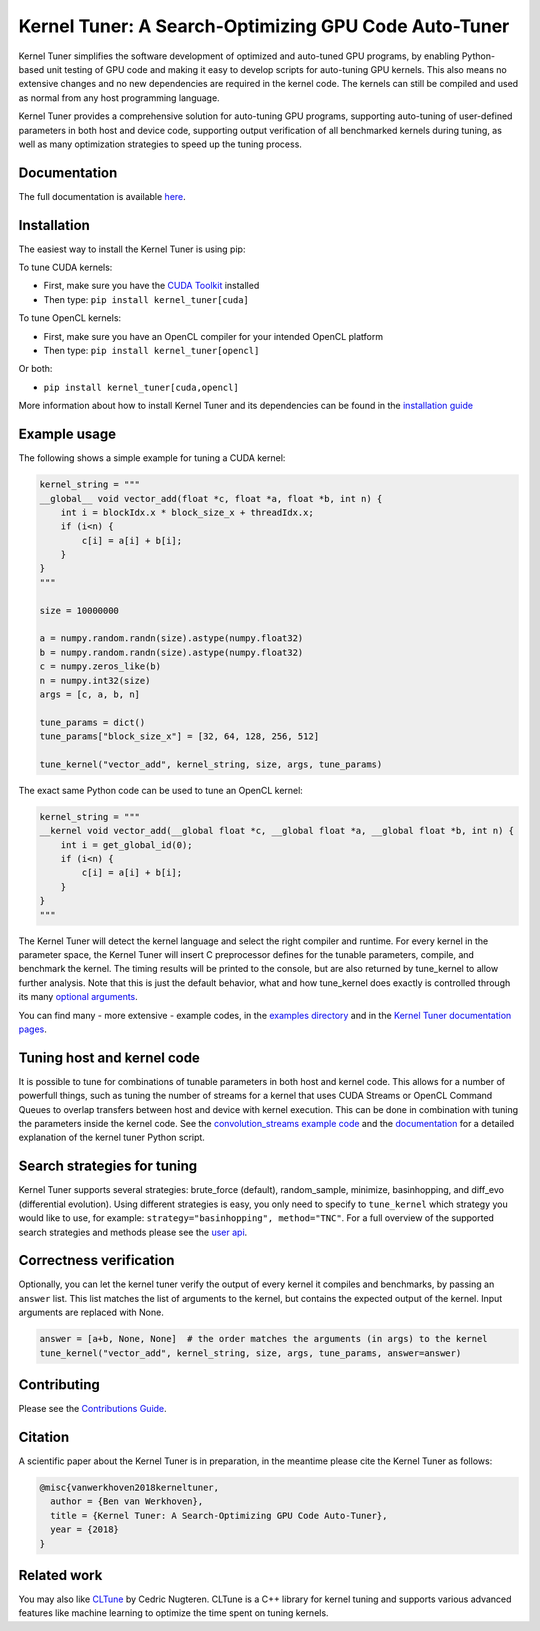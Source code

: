 Kernel Tuner: A Search-Optimizing GPU Code Auto-Tuner
=========================================================

|Build Status| |Codacy Badge| |Codacy Badge2|

Kernel Tuner simplifies the software development of optimized and auto-tuned GPU programs, by enabling Python-based unit testing of GPU code and making it easy to develop scripts for auto-tuning GPU kernels. This also means no extensive changes and no new dependencies are required in the kernel code. The kernels can still be compiled and used as normal from any host programming language.

Kernel Tuner provides a comprehensive solution for auto-tuning GPU programs, supporting auto-tuning of user-defined parameters in both host and device code, supporting output verification of all benchmarked kernels during tuning, as well as many optimization strategies to speed up the tuning process.

Documentation
-------------

The full documentation is available
`here <http://benvanwerkhoven.github.io/kernel_tuner/index.html>`__.

Installation
------------

The easiest way to install the Kernel Tuner is using pip:

To tune CUDA kernels:

- First, make sure you have the `CUDA Toolkit <https://developer.nvidia.com/cuda-toolkit>`_ installed
- Then type: ``pip install kernel_tuner[cuda]``

To tune OpenCL kernels:

- First, make sure you have an OpenCL compiler for your intended OpenCL platform
- Then type: ``pip install kernel_tuner[opencl]``

Or both:

- ``pip install kernel_tuner[cuda,opencl]``

More information about how to install Kernel Tuner and its
dependencies can be found in the `installation guide 
<http://benvanwerkhoven.github.io/kernel_tuner/install.html>`__

Example usage
-------------

The following shows a simple example for tuning a CUDA kernel:

.. code:: python

    kernel_string = """
    __global__ void vector_add(float *c, float *a, float *b, int n) {
        int i = blockIdx.x * block_size_x + threadIdx.x;
        if (i<n) {
            c[i] = a[i] + b[i];
        }
    }
    """

    size = 10000000

    a = numpy.random.randn(size).astype(numpy.float32)
    b = numpy.random.randn(size).astype(numpy.float32)
    c = numpy.zeros_like(b)
    n = numpy.int32(size)
    args = [c, a, b, n]

    tune_params = dict()
    tune_params["block_size_x"] = [32, 64, 128, 256, 512]

    tune_kernel("vector_add", kernel_string, size, args, tune_params)

The exact same Python code can be used to tune an OpenCL kernel:

.. code:: python

    kernel_string = """
    __kernel void vector_add(__global float *c, __global float *a, __global float *b, int n) {
        int i = get_global_id(0);
        if (i<n) {
            c[i] = a[i] + b[i];
        }
    }
    """

The Kernel Tuner will detect the kernel language and select the right compiler and 
runtime. For every kernel in the parameter space, the Kernel Tuner will insert C 
preprocessor defines for the tunable parameters, compile, and benchmark the kernel. The 
timing results will be printed to the console, but are also returned by tune_kernel to 
allow further analysis. Note that this is just the default behavior, what and how 
tune_kernel does exactly is controlled through its many `optional arguments 
<http://benvanwerkhoven.github.io/kernel_tuner/user-api.html#kernel_tuner.tune_kernel>`__.

You can find many - more extensive - example codes, in the
`examples directory <https://github.com/benvanwerkhoven/kernel_tuner/blob/master/examples/>`__
and in the `Kernel Tuner
documentation pages <http://benvanwerkhoven.github.io/kernel_tuner/index.html>`__.

Tuning host and kernel code
---------------------------

It is possible to tune for combinations of tunable parameters in
both host and kernel code. This allows for a number of powerfull things,
such as tuning the number of streams for a kernel that uses CUDA Streams
or OpenCL Command Queues to overlap transfers between host and device
with kernel execution. This can be done in combination with tuning the
parameters inside the kernel code. See the `convolution\_streams example
code <https://github.com/benvanwerkhoven/kernel_tuner/blob/master/examples/>`__
and the
`documentation <http://benvanwerkhoven.github.io/kernel_tuner/hostcode.html>`__
for a detailed explanation of the kernel tuner Python script.

Search strategies for tuning
----------------------------

Kernel Tuner supports several strategies: brute_force (default), random_sample, minimize, basinhopping, and diff_evo (differential
evolution). Using different strategies is easy, you only need to specify to ``tune_kernel`` which strategy you would like to use, for example: ``strategy="basinhopping", method="TNC"``. For a full overview of the supported search strategies and methods please see the
`user api <http://benvanwerkhoven.github.io/kernel_tuner/user-api.html>`__.

Correctness verification
------------------------

Optionally, you can let the kernel tuner verify the output of every
kernel it compiles and benchmarks, by passing an ``answer`` list. This
list matches the list of arguments to the kernel, but contains the
expected output of the kernel. Input arguments are replaced with None.

.. code:: python

    answer = [a+b, None, None]  # the order matches the arguments (in args) to the kernel
    tune_kernel("vector_add", kernel_string, size, args, tune_params, answer=answer)

Contributing
------------

Please see the `Contributions Guide <http://benvanwerkhoven.github.io/kernel_tuner/contributing.html>`__.

Citation
--------
A scientific paper about the Kernel Tuner is in preparation, in the meantime please cite the Kernel Tuner as follows:

.. code:: latex

    @misc{vanwerkhoven2018kerneltuner,
      author = {Ben van Werkhoven},
      title = {Kernel Tuner: A Search-Optimizing GPU Code Auto-Tuner},
      year = {2018}
    }

Related work
------------

You may also like `CLTune <https://github.com/CNugteren/CLTune>`__ by
Cedric Nugteren. CLTune is a C++ library for kernel tuning and supports
various advanced features like machine learning to optimize the time
spent on tuning kernels.

.. |Build Status| image:: https://api.travis-ci.org/benvanwerkhoven/kernel_tuner.svg?branch=master
   :target: https://travis-ci.org/benvanwerkhoven/kernel_tuner
.. |Codacy Badge| image:: https://api.codacy.com/project/badge/grade/016dc85044ab4d57b777449d93275608
   :target: https://www.codacy.com/app/b-vanwerkhoven/kernel_tuner
.. |Codacy Badge2| image:: https://api.codacy.com/project/badge/coverage/016dc85044ab4d57b777449d93275608
   :target: https://www.codacy.com/app/b-vanwerkhoven/kernel_tuner
